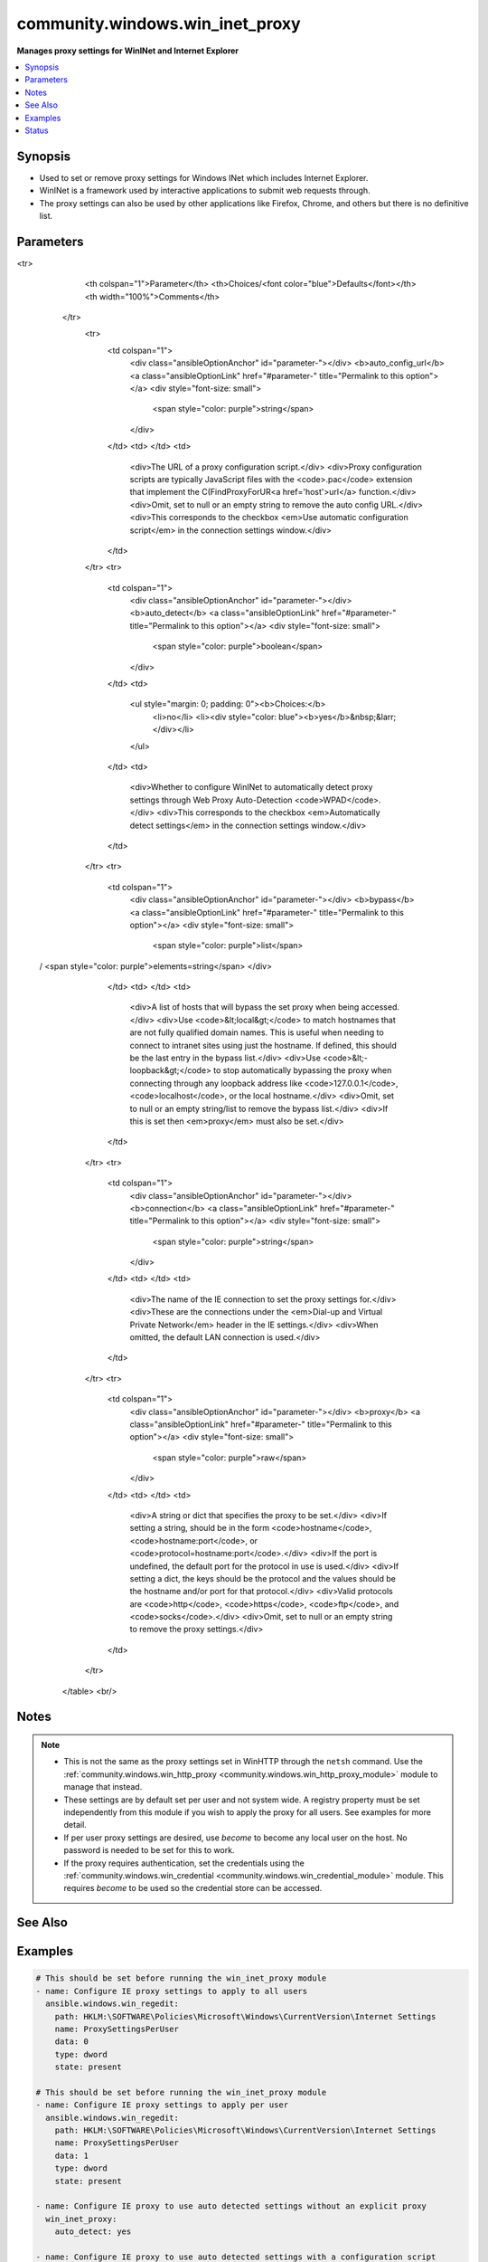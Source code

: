 .. _community.windows.win_inet_proxy_module:


********************************
community.windows.win_inet_proxy
********************************

**Manages proxy settings for WinINet and Internet Explorer**



.. contents::
   :local:
   :depth: 1


Synopsis
--------
- Used to set or remove proxy settings for Windows INet which includes Internet Explorer.
- WinINet is a framework used by interactive applications to submit web requests through.
- The proxy settings can also be used by other applications like Firefox, Chrome, and others but there is no definitive list.




Parameters
----------

.. raw:: html

    <table  border=0 cellpadding=0 class="documentation-table">
<tr>
            <th colspan="1">Parameter</th>
            <th>Choices/<font color="blue">Defaults</font></th>
            <th width="100%">Comments</th>
        </tr>
            <tr>
                <td colspan="1">
                    <div class="ansibleOptionAnchor" id="parameter-"></div>
                    <b>auto_config_url</b>
                    <a class="ansibleOptionLink" href="#parameter-" title="Permalink to this option"></a>
                    <div style="font-size: small">
                        <span style="color: purple">string</span>
                    </div>
                </td>
                <td>
                </td>
                <td>
                        <div>The URL of a proxy configuration script.</div>
                        <div>Proxy configuration scripts are typically JavaScript files with the <code>.pac</code> extension that implement the C(FindProxyForUR<a href='host'>url</a> function.</div>
                        <div>Omit, set to null or an empty string to remove the auto config URL.</div>
                        <div>This corresponds to the checkbox <em>Use automatic configuration script</em> in the connection settings window.</div>
                </td>
            </tr>
            <tr>
                <td colspan="1">
                    <div class="ansibleOptionAnchor" id="parameter-"></div>
                    <b>auto_detect</b>
                    <a class="ansibleOptionLink" href="#parameter-" title="Permalink to this option"></a>
                    <div style="font-size: small">
                        <span style="color: purple">boolean</span>
                    </div>
                </td>
                <td>
                        <ul style="margin: 0; padding: 0"><b>Choices:</b>
                                    <li>no</li>
                                    <li><div style="color: blue"><b>yes</b>&nbsp;&larr;</div></li>
                        </ul>
                </td>
                <td>
                        <div>Whether to configure WinINet to automatically detect proxy settings through Web Proxy Auto-Detection <code>WPAD</code>.</div>
                        <div>This corresponds to the checkbox <em>Automatically detect settings</em> in the connection settings window.</div>
                </td>
            </tr>
            <tr>
                <td colspan="1">
                    <div class="ansibleOptionAnchor" id="parameter-"></div>
                    <b>bypass</b>
                    <a class="ansibleOptionLink" href="#parameter-" title="Permalink to this option"></a>
                    <div style="font-size: small">
                        <span style="color: purple">list</span>
 / <span style="color: purple">elements=string</span>                    </div>
                </td>
                <td>
                </td>
                <td>
                        <div>A list of hosts that will bypass the set proxy when being accessed.</div>
                        <div>Use <code>&lt;local&gt;</code> to match hostnames that are not fully qualified domain names. This is useful when needing to connect to intranet sites using just the hostname. If defined, this should be the last entry in the bypass list.</div>
                        <div>Use <code>&lt;-loopback&gt;</code> to stop automatically bypassing the proxy when connecting through any loopback address like <code>127.0.0.1</code>, <code>localhost</code>, or the local hostname.</div>
                        <div>Omit, set to null or an empty string/list to remove the bypass list.</div>
                        <div>If this is set then <em>proxy</em> must also be set.</div>
                </td>
            </tr>
            <tr>
                <td colspan="1">
                    <div class="ansibleOptionAnchor" id="parameter-"></div>
                    <b>connection</b>
                    <a class="ansibleOptionLink" href="#parameter-" title="Permalink to this option"></a>
                    <div style="font-size: small">
                        <span style="color: purple">string</span>
                    </div>
                </td>
                <td>
                </td>
                <td>
                        <div>The name of the IE connection to set the proxy settings for.</div>
                        <div>These are the connections under the <em>Dial-up and Virtual Private Network</em> header in the IE settings.</div>
                        <div>When omitted, the default LAN connection is used.</div>
                </td>
            </tr>
            <tr>
                <td colspan="1">
                    <div class="ansibleOptionAnchor" id="parameter-"></div>
                    <b>proxy</b>
                    <a class="ansibleOptionLink" href="#parameter-" title="Permalink to this option"></a>
                    <div style="font-size: small">
                        <span style="color: purple">raw</span>
                    </div>
                </td>
                <td>
                </td>
                <td>
                        <div>A string or dict that specifies the proxy to be set.</div>
                        <div>If setting a string, should be in the form <code>hostname</code>, <code>hostname:port</code>, or <code>protocol=hostname:port</code>.</div>
                        <div>If the port is undefined, the default port for the protocol in use is used.</div>
                        <div>If setting a dict, the keys should be the protocol and the values should be the hostname and/or port for that protocol.</div>
                        <div>Valid protocols are <code>http</code>, <code>https</code>, <code>ftp</code>, and <code>socks</code>.</div>
                        <div>Omit, set to null or an empty string to remove the proxy settings.</div>
                </td>
            </tr>
    </table>
    <br/>


Notes
-----

.. note::
   - This is not the same as the proxy settings set in WinHTTP through the ``netsh`` command. Use the :ref:`community.windows.win_http_proxy <community.windows.win_http_proxy_module>` module to manage that instead.
   - These settings are by default set per user and not system wide. A registry property must be set independently from this module if you wish to apply the proxy for all users. See examples for more detail.
   - If per user proxy settings are desired, use *become* to become any local user on the host. No password is needed to be set for this to work.
   - If the proxy requires authentication, set the credentials using the :ref:`community.windows.win_credential <community.windows.win_credential_module>` module. This requires *become* to be used so the credential store can be accessed.


See Also
--------

.. seealso::

   :ref:`community.windows.win_http_proxy_module`
      The official documentation on the **community.windows.win_http_proxy** module.
   :ref:`community.windows.win_credential_module`
      The official documentation on the **community.windows.win_credential** module.


Examples
--------

.. code-block:: yaml+jinja

    # This should be set before running the win_inet_proxy module
    - name: Configure IE proxy settings to apply to all users
      ansible.windows.win_regedit:
        path: HKLM:\SOFTWARE\Policies\Microsoft\Windows\CurrentVersion\Internet Settings
        name: ProxySettingsPerUser
        data: 0
        type: dword
        state: present

    # This should be set before running the win_inet_proxy module
    - name: Configure IE proxy settings to apply per user
      ansible.windows.win_regedit:
        path: HKLM:\SOFTWARE\Policies\Microsoft\Windows\CurrentVersion\Internet Settings
        name: ProxySettingsPerUser
        data: 1
        type: dword
        state: present

    - name: Configure IE proxy to use auto detected settings without an explicit proxy
      win_inet_proxy:
        auto_detect: yes

    - name: Configure IE proxy to use auto detected settings with a configuration script
      win_inet_proxy:
        auto_detect: yes
        auto_config_url: http://proxy.ansible.com/proxy.pac

    - name: Configure IE to use explicit proxy host
      win_inet_proxy:
        auto_detect: yes
        proxy: ansible.proxy

    - name: Configure IE to use explicit proxy host with port and without auto detection
      win_inet_proxy:
        auto_detect: no
        proxy: ansible.proxy:8080

    - name: Configure IE to use a specific proxy per protocol
      win_inet_proxy:
        proxy:
          http: ansible.proxy:8080
          https: ansible.proxy:8443

    - name: Configure IE to use a specific proxy per protocol using a string
      win_inet_proxy:
        proxy: http=ansible.proxy:8080;https=ansible.proxy:8443

    - name: Set a proxy with a bypass list
      win_inet_proxy:
        proxy: ansible.proxy
        bypass:
        - server1
        - server2
        - <-loopback>
        - <local>

    - name: Remove any explicit proxies that are set
      win_inet_proxy:
        proxy: ''
        bypass: ''

    # This should be done after setting the IE proxy with win_inet_proxy
    - name: Import IE proxy configuration to WinHTTP
      win_http_proxy:
        source: ie

    # Explicit credentials can only be set per user and require become to work
    - name: Set credential to use for proxy auth
      win_credential:
        name: ansible.proxy  # The name should be the FQDN of the proxy host
        type: generic_password
        username: proxyuser
        secret: proxypass
        state: present
      become: yes
      become_user: '{{ ansible_user }}'
      become_method: runas




Status
------


Authors
~~~~~~~

- Jordan Borean (@jborean93)
